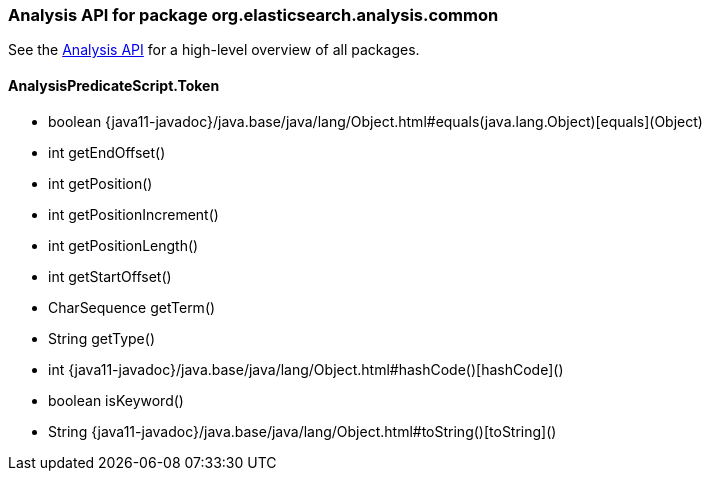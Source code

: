 
[role="exclude",id="painless-api-reference-analysis-org-elasticsearch-analysis-common"]
=== Analysis API for package org.elasticsearch.analysis.common
See the <<painless-api-reference-analysis, Analysis API>> for a high-level overview of all packages.

[[painless-api-reference-analysis-AnalysisPredicateScript-Token]]
==== AnalysisPredicateScript.Token
* boolean {java11-javadoc}/java.base/java/lang/Object.html#equals(java.lang.Object)[equals](Object)
* int getEndOffset()
* int getPosition()
* int getPositionIncrement()
* int getPositionLength()
* int getStartOffset()
* CharSequence getTerm()
* String getType()
* int {java11-javadoc}/java.base/java/lang/Object.html#hashCode()[hashCode]()
* boolean isKeyword()
* String {java11-javadoc}/java.base/java/lang/Object.html#toString()[toString]()


